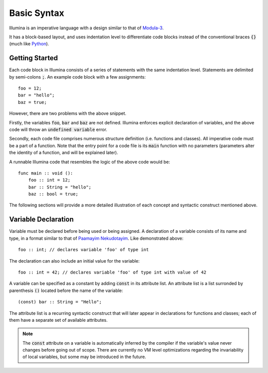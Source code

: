 .. highlight:: illumina

Basic Syntax
============

Illumina is an imperative language with a design similar to that of `Modula-3 <https://en.wikipedia.org/wiki/Modula-3>`_.

It has a block-based layout, and uses indentation level to differentiate code blocks instead of the conventional braces :code:`{}` (much like `Python <https://en.wikipedia.org/wiki/Python_(programming_language)>`_).

Getting Started
---------------

Each code block in Illumina consists of a series of statements with the same indentation level. Statements are delimited by semi-colons :code:`;`. An example code block with a few assignments::

    foo = 12;
    bar = "hello";
    baz = true;

However, there are two problems with the above snippet.

Firstly, the variables :code:`foo`, :code:`bar` and :code:`baz` are not defined. Illumina enforces explicit declaration of variables, and the above code will throw an :code:`undefined variable` error.

Secondly, each code file comprises numerous structure definition (i.e. functions and classes). All imperative code must be a part of a function. Note that the entry point for a code file is its :code:`main` function with no parameters (parameters alter the identity of a function, and will be explained later).

A runnable Illumina code that resembles the logic of the above code would be::

    func main :: void ():
        foo :: int = 12;
        bar :: String = "hello";
        baz :: bool = true;

The following sections will provide a more detailed illustration of each concept and syntactic construct mentioned above.

Variable Declaration
--------------------

Variable must be declared before being used or being assigned. A declaration of a variable consists of its name and type, in a format similar to that of `Paamayim Nekudotayim <https://en.wikipedia.org/wiki/Scope_resolution_operator>`_. Like demonstrated above::

    foo :: int; // declares variable 'foo' of type int

The declaration can also include an initial value for the variable::

    foo :: int = 42; // declares variable 'foo' of type int with value of 42

A variable can be specified as a constant by adding :code:`const` in its attribute list. An attribute list is a list surronded by parenthesis :code:`()` located before the name of the variable::

    (const) bar :: String = "Hello";

The attribute list is a recurring syntactic construct that  will later appear in declarations for functions and classes; each of them have a separate set of available attributes.

.. note::

    The :code:`const` attribute on a variable is automatically inferred by the compiler if the variable's value never changes before going out of scope. There are currently no VM level optimizations regarding the invariability of local variables, but some may be introduced in the future.

